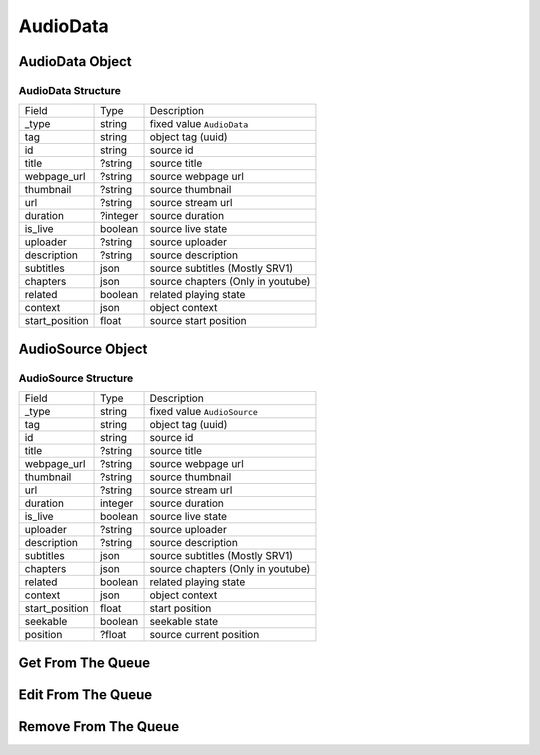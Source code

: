 AudioData
=========

AudioData Object
----------------

AudioData Structure
~~~~~~~~~~~~~~~~~~~

================ ===================== ==================================
 Field            Type                  Description
---------------- --------------------- ----------------------------------
 _type            string                fixed value ``AudioData``
---------------- --------------------- ----------------------------------
 tag              string                object tag (uuid)
---------------- --------------------- ----------------------------------
 id               string                source id
---------------- --------------------- ----------------------------------
 title            ?string               source title
---------------- --------------------- ----------------------------------
 webpage_url      ?string               source webpage url
---------------- --------------------- ----------------------------------
 thumbnail        ?string               source thumbnail
---------------- --------------------- ----------------------------------
 url              ?string               source stream url
---------------- --------------------- ----------------------------------
 duration         ?integer              source duration
---------------- --------------------- ----------------------------------
 is_live          boolean               source live state
---------------- --------------------- ----------------------------------
 uploader         ?string               source uploader
---------------- --------------------- ----------------------------------
 description      ?string               source description
---------------- --------------------- ----------------------------------
 subtitles        json                  source subtitles (Mostly SRV1)
---------------- --------------------- ----------------------------------
 chapters         json                  source chapters (Only in youtube)
---------------- --------------------- ----------------------------------
 related          boolean               related playing state
---------------- --------------------- ----------------------------------
 context          json                  object context
---------------- --------------------- ----------------------------------
 start_position   float                 source start position
================ ===================== ==================================

AudioSource Object
------------------

AudioSource Structure
~~~~~~~~~~~~~~~~~~~~~

================ ===================== ==================================
 Field            Type                  Description
---------------- --------------------- ----------------------------------
 _type            string                fixed value ``AudioSource``
---------------- --------------------- ----------------------------------
 tag              string                object tag (uuid)
---------------- --------------------- ----------------------------------
 id               string                source id
---------------- --------------------- ----------------------------------
 title            ?string               source title
---------------- --------------------- ----------------------------------
 webpage_url      ?string               source webpage url
---------------- --------------------- ----------------------------------
 thumbnail        ?string               source thumbnail
---------------- --------------------- ----------------------------------
 url              ?string               source stream url
---------------- --------------------- ----------------------------------
 duration         integer              source duration
---------------- --------------------- ----------------------------------
 is_live          boolean               source live state
---------------- --------------------- ----------------------------------
 uploader         ?string               source uploader
---------------- --------------------- ----------------------------------
 description      ?string               source description
---------------- --------------------- ----------------------------------
 subtitles        json                  source subtitles (Mostly SRV1)
---------------- --------------------- ----------------------------------
 chapters         json                  source chapters (Only in youtube)
---------------- --------------------- ----------------------------------
 related          boolean               related playing state
---------------- --------------------- ----------------------------------
 context          json                  object context
---------------- --------------------- ----------------------------------
 start_position   float                 start position
---------------- --------------------- ----------------------------------
 seekable         boolean               seekable state
---------------- --------------------- ----------------------------------
 position         ?float                source current position
================ ===================== ==================================

Get From The Queue
------------------

.. http:get:: /queue/{tag_or_index}

    The source object in queue

    **Example response**:

    .. code-block:: json5

        {
            // source object
        }

    :param tag_or_index: the tag or index of source object
    :type tag_or_index: int or str

    :reqheader Authorization: Password for discodo server

    :reqheader User-ID: the bot user id
    :reqheader ?Shard-ID: the bot shard id
    :reqheader Guild-ID: the guild id of queue
    :reqheader VoiceClient-ID: the voiceclient id

    :statuscode 200: no error
    :statuscode 403: authorization failed or VoiceClient-ID mismatched
    :statuscode 404: ClientManager or VoiceClient not found

Edit From The Queue
-------------------

.. http:post:: /queue/{tag_or_index}

    Edit the source object in queue

    **Example response**:

    .. code-block:: json5

        {
            // edited source object
        }

    :param tag_or_index: the tag or index of source object
    :type tag_or_index: int or str

    :reqheader Authorization: Password for discodo server

    :reqheader User-ID: the bot user id
    :reqheader ?Shard-ID: the bot shard id
    :reqheader Guild-ID: the guild id of queue
    :reqheader VoiceClient-ID: the voiceclient id

    :jsonparam integer ?index: index to move the source in queue
    :jsonparam json ?context: context to save on the object
    :jsonparam float ?start_position: position to start on (only in AudioData)

    :statuscode 200: no error
    :statuscode 403: authorization failed or VoiceClient-ID mismatched
    :statuscode 404: ClientManager or VoiceClient not found

Remove From The Queue
---------------------

.. http:delete:: /queue/{tag_or_index}

    Remove the source object in queue

    **Example response**:

    .. code-block:: json5

        {
            "removed": {
                // removed source object
            },
            "entries": [
                // list of source in queue
            ]
        }

    :param tag_or_index: the tag or index of source object
    :type tag_or_index: int or str

    :reqheader Authorization: Password for discodo server

    :reqheader User-ID: the bot user id
    :reqheader ?Shard-ID: the bot shard id
    :reqheader Guild-ID: the guild id of queue
    :reqheader VoiceClient-ID: the voiceclient id

    :statuscode 200: no error
    :statuscode 403: authorization failed or VoiceClient-ID mismatched
    :statuscode 404: ClientManager or VoiceClient not found
